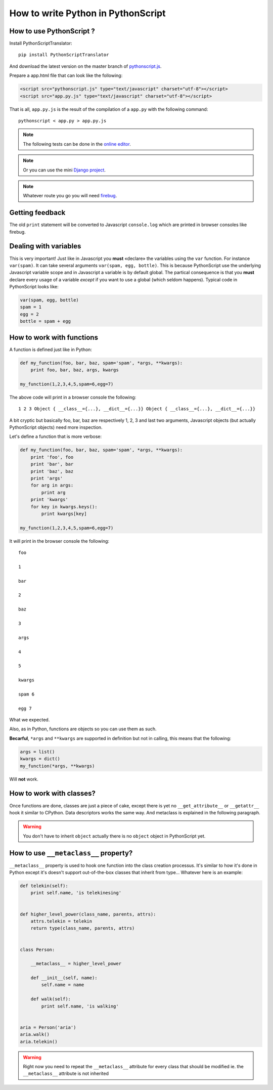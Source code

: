 How to write Python in PythonScript
===================================

How to use PythonScript ?
-------------------------

Install PythonScriptTranslator::

  pip install PythonScriptTranslator

And download the latest version on the master branch of `pythonscript.js <https://raw.github.com/amirouche/PythonScript/master/pythonscript.js>`_.

Prepare a app.html file that can look like the following:

.. code-block:: html

   <script src="pythonscript.js" type="text/javascript" charset="utf-8"></script>
   <script src="app.py.js" type="text/javascript" charset="utf-8"></script>

That is all, ``app.py.js`` is the result of the compilation of a ``app.py`` with the following command::

  pythonscript < app.py > app.py.js


.. note:: The following tests can be done in the `online editor <http://apppyjs.appspot.com/>`_.

.. note:: Or you can use the mini `Django project <https://github.com/amirouche/PythonScript/tree/master/demo-django>`_.

.. note:: Whatever route you go you will need `firebug <https://addons.mozilla.org/fr/firefox/addon/firebug/>`_.

Getting feedback
----------------

The old ``print`` statement will be converted to Javascript ``console.log`` which are printed in browser consoles like firebug.

Dealing with variables
----------------------

This is very important! Just like in Javascript you **must** «declare» the variables using the ``var`` function. For instance ``var(spam)``. It can take several arguments ``var(spam, egg, bottle)``. This is because PythonScript use the underlying Javascript variable scope and in Javascript a variable is by default global. The partical consequence is that you **must** declare every usage of a variable *except* if you want to use a global (which seldom happens). Typical code in PythonScript looks like:

.. code-block::

   var(spam, egg, bottle)
   spam = 1
   egg = 2
   bottle = spam + egg


How to work with functions
--------------------------

A function is defined just like in Python:

.. code-block:: python

   def my_function(foo, bar, baz, spam='spam', *args, **kwargs):
       print foo, bar, baz, args, kwargs

   my_function(1,2,3,4,5,spam=6,egg=7)

The above code will print in a browser console the following::

  1 2 3 Object { __class__={...}, __dict__={...}} Object { __class__={...}, __dict__={...}}

A bit cryptic but basically foo, bar, baz are respectively 1, 2, 3 and last two arguments, Javascript objects (but actually PythonScript objects) need more inspection.

Let's define a function that is more verbose:

.. code-block:: python

   def my_function(foo, bar, baz, spam='spam', *args, **kwargs):
       print 'foo', foo
       print 'bar', bar
       print 'baz', baz
       print 'args'
       for arg in args:
           print arg
       print 'kwargs'
       for key in kwargs.keys():
           print kwargs[key]

   my_function(1,2,3,4,5,spam=6,egg=7)

It will print in the browser console the following::

  foo

  1

  bar

  2

  baz

  3

  args

  4

  5

  kwargs

  spam 6

  egg 7

What we expected.

Also, as in Python, functions are objects so you can use them as such.

**Becarful**, ``*args`` and ``**kwargs`` are supported in definition but not in calling, this means that the following:

.. code-block:: python

   args = list()
   kwargs = dict()
   my_function(*args, **kwargs)

Will **not** work.


How to work with classes?
-------------------------

Once functions are done, classes are just a piece of cake, except there is yet no ``__get_attribute__`` or ``__getattr__`` hook it similar to CPython. Data descriptors works the same way. And metaclass is explained in the following paragraph.

.. warning:: You don't have to inherit ``object`` actually there is no ``object`` object in PythonScript yet.


How to use ``__metaclass__`` property?
--------------------------------------

``__metaclass__`` property is used to hook one function into the class creation processus. It's similar to how it's done in Python except it's doesn't support out-of-the-box classes that inherit from type... Whatever here is an example:

.. code-block:: python

   def telekin(self):
       print self.name, 'is telekinesing'


   def higher_level_power(class_name, parents, attrs):
       attrs.telekin = telekin
       return type(class_name, parents, attrs)


   class Person:

       __metaclass__ = higher_level_power

       def __init__(self, name):
           self.name = name

       def walk(self):
           print self.name, 'is walking'


   aria = Person('aria')
   aria.walk()
   aria.telekin()


.. warning:: Right now you need to repeat the ``__metaclass__`` attribute for every class that should be modified ie. the ``__metaclass__`` attribute is not inherited
